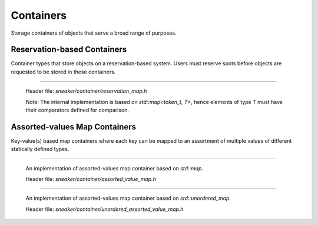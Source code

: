 **********
Containers
**********

Storage containers of objects that serve a broad range of purposes.


Reservation-based Containers
============================

Container types that store objects on a reservation-based system. Users must
reserve spots before objects are requested to be stored in these containers.

.. cpp:class:: sneaker::container::reservation_map<T>
-----------------------------------------------------

  Header file: `sneaker/container/reservation_map.h`

  Note: The internal implementation is based on `std::map<token_t, T>`, hence
  elements of type `T` must have their comparators defined for comparison.

  .. cpp:type:: token_t
    :noindex:

    The token type used by the reservation container.

  .. cpp:type:: generator_type
    :noindex:

    The type that is used to generate reservation tokens internally.

  .. cpp:function:: reservation_map()
    :noindex:

    Constructor.

  .. cpp:function:: ~reservation_map()
    :noindex:

    Destructor.

  .. cpp:function:: size_t size() const
    :noindex:

    Gets the number of elements that are currently reserved.

  .. cpp:function:: token_t reserve()
    :noindex:

    Reserve a spot in the container. Returns a token that can be used later
    for storage. The user must call this method before attempts to store
    an object in the container.

  .. cpp:function:: bool member(token_t) const
    :noindex:

    Determines if an object is a member of the container by using a token.
    Returns `true` if a spot has been reserved for the token specified,
    `false` otherwise.

  .. cpp:function:: bool put(token_t, T)
    :noindex:

    Attempts to store an object into the container by using a token. The storage
    fails if the token specified is invalid. Returns `true` if the storage is
    successful, `false` otherwise.

  .. cpp:function:: bool get(token_t, T*)
    :noindex:

    Attempts to retrieve an object from the container by using a token.
    The retrieval fails if the token specified is invalid. Returns `true` if the
    retrieval is successful, `false` otherwise.

  .. cpp:function:: bool unreserve(token_t)
    :noindex:

    Attempts to unreserve a previously reserved spot by using a token.
    The un-reservation fails if no previously reservation has been made by the
    token specified. Returns `true` if the un-reservation is successful, `false`
    otherwise.

  .. cpp:function:: void clear()
    :noindex:

    Removes all the reserved elements. After invoked, all tokens previously
    obtained are no longer valid.


Assorted-values Map Containers
==============================

Key-value(s) based map containers where each key can be mapped to an assortment
of multiple values of different statically defined types.


.. cpp:class:: sneaker::container::assorted_value_map<K, ... ValueTypes>
------------------------------------------------------------------------

  An implementation of assorted-values map container based on `std::map`.

  Header file: `sneaker/container/assorted_value_map.h`

  .. cpp:type:: core_type
    :noindex:

    The core mapping type used internally.
    This type is `std::map<K, boost::tuple<ValueTypes ...>>`.

  .. cpp:type:: key_type
    :noindex:

    The type of the keys in the mapping.

  .. cpp:type:: mapped_type
    :noindex:

    The type of the assortment of values in the mapping.

  .. cpp:type:: value_type
    :noindex:

    The type of the key-value(s) pairs in the mapping.

  .. cpp:type:: key_compare
    :noindex:

    Key comparison type.

  .. cpp:type:: value_compare
    :noindex:

    Value comparison type.

  .. cpp:type:: reference
    :noindex:

    Reference type of the values in the mapping.

  .. cpp:type:: const_reference
    :noindex:

    Constant reference type of the values in the mapping.

  .. cpp:type:: pointer
    :noindex:

    Pointer type of the values in the mapping.

  .. cpp:type:: const_pointer
    :noindex:

    Constant pointer type of the values in the mapping.

  .. cpp:type:: iterator
    :noindex:

    Forward iterator type.

  .. cpp:type:: const_iterator
    :noindex:

    Constant forward iterator type.

  .. cpp:type:: reverse_iterator
    :noindex:

    Reverse iterator type.

  .. cpp:type:: const_reverse_type
    :noindex:

    Constant reverse iterator type.

  .. cpp:type:: difference_type
    :noindex:

    The type that indicates the difference of number of elements between two
    iterators of the mapping.

  .. cpp:type:: size_type
    :noindex:

    The type that indicates the number of elements in the mapping.

  .. cpp:function:: explicit assorted_value_map()
    :noindex:

    Constructor.

  .. cpp:function:: explicit assorted_value_map(const assorted_value_map&)
    :noindex:

    Copy constructor. The mapping is copied over.

  .. cpp:function:: explicit assorted_value_map(const core_type&)
    :noindex:

    Constructor that takes a reference of core mapping type.
    The mapping is copied over.

  .. cpp:function:: ~assorted_value_map()
    :noindex:

    Destructor. All elements in the mapping are freed.

  .. cpp:function:: static template<class Compare, class Alloc>
                    sneaker::container::assorted_value_map<K, ... ValueTypes> create()
    :noindex:

    Static factory method that creates an instance with the specified `Compare`
    key comparator type, and `Alloc` value allocation type.

  .. cpp:function:: static template<class Compare, class Alloc>
                    sneaker::container::assorted_value_map<K, ... ValueTypes> create(const Compare&, const Alloc&)
    :noindex:

    Static factory method that creates an instance with the specified `Compare`
    key comparator type and `Alloc` value allocation type, and a reference of
    each type respectively.

  .. cpp:function:: bool empty() const
    :noindex:

    Determines whether the mapping is empty. Returns `true` if there are no
    key-value(s) pairs in the mapping, `false` otherwise.

  .. cpp:function:: size_type size() const
    :noindex:

    Determines the number of key-value(s) pairs in the mapping.

  .. cpp:function:: size_type max_size() const
    :noindex:

    Determines the maximum number of key-value(s) pairs that can be in the
    mapping.

  .. cpp:function:: void insert(K, ValueTypes)
    :noindex:

    Inserts a key-value(s) pair into mapping. If the specified key already
    exists in the mapping, its value(s) will be overwritten.

  .. cpp:function:: void erase(iterator)
    :noindex:

    Erases a particular key-value(s) pair in the mapping by an iterator.
    The iterator must point to a valid pair in the mapping to be effective.

  .. cpp:function:: size_type erase(const K&)
    :noindex:

    Erases a particular key-value(s) pair in the mapping by a key.
    Returns the number of elements erased. Note if the specified key does not
    exist in the mapping, then the number of elements returned is `0`.

  .. cpp:function:: void erase(iterator, iterator)
    :noindex:

    Erases a range of key-value(s) in the mapping in between in the two specified
    iterators, inclusively.

  .. cpp:function:: void swap(assorted_value_map&)
    :noindex:

    Swaps the mapping with another instance of `assorted_value_map` with the
    same types for the key and values.

  .. cpp:function:: void clear() noexcept
    :noindex:

    Clears the content in the mapping.

  .. cpp:function:: mapped_type& at(K)
    :noindex:

    Retrieves the value(s) associated with the specified key by reference. Note
    if the key specified doees not exist in the mapping, `std::out_of_range` is
    raised.

  .. cpp:function:: const mapped_type& at(K) const
    :noindex:

    Retrieves the value(s) associated with the specified key by constant
    reference. Note if the key specified doees not exist in the mapping,
    `std::out_of_range` is raised.

  .. cpp:function:: template<class A, size_t Index>
                    A& get(K)
    :noindex:

    Gets the `Index` th element associated with the specified key in the
    container by reference. Note if the key specified doees not exist in the
    mapping, `std::out_of_range` is raised.

  .. cpp:function:: template<class A, size_t Index>
                    const A& get(K) const
    :noindex:

    Gets the `Index` th element associated with the specified key in the
    container by reference. Note if the key specified doees not exist in the
    mapping, `std::out_of_range` is raised.

  .. cpp:function:: mapped_type& operator[](const K&)
    :noindex:

    Retrieves the value(s) associated with the specified key by reference.
    Note if the key does not match the key of any element in the container,
    the function inserts a new element with that key and returns a reference to
    its mapped value

  .. cpp:function:: iterator begin()
    :noindex:

    Gets a forward iterator that marks the beginning of the mapping.

  .. cpp:function:: const_iterator begin() const
    :noindex:

    Gets a constant forward iterator that marks the beginning of the mapping.

  .. cpp:function:: iterator end()
    :noindex:

    Gets a forward iterator that marks the end of the mapping.

  .. cpp:function:: const_iterator end() const
    :noindex:

    Gets a constant forward iterator that marks the end of the mapping.

  .. cpp:function:: reverse_iterator rbegin()
    :noindex:

    Gets a reverse iterator that marks the beginning of the mapping in reverse order.

  .. cpp:function:: const_reverse_iterator rbegin()
    :noindex:

    Gets a constant reverse iterator that marks the beginning of the mapping
    in reverse order.

  .. cpp:function:: reverse_iterator rend()
    :noindex:

    Gets a reverse iterator that marks the end of the mapping in reverse order.

  .. cpp:function:: const_reverse_order rend() const
    :noindex:

    Gets a constant reverse iterator that marks the end of the mapping in
    reverse order.

  .. cpp:function:: iterator find(K)
    :noindex:

    Attempts to find the value(s) associated in the specified key. Returns an
    instance of forward iterator that points to the key-value(s) pair. If the
    key does not exist in the mapping, then the iterator returned points to
    `end()`.

  .. cpp:function:: const_iterator find(K) const
    :noindex:

    Attempts to find the value(s) associated in the specified key. Returns an
    instance of constant forward iterator that points to the key-value(s) pair.
    If the key does not exist in the mapping, then the iterator returned points
    to `cend()`.


.. cpp:class:: sneaker::container::unordered_assorted_value_map<K, ... ValueTypes>
----------------------------------------------------------------------------------

  An implementation of assorted-values map container based on `std::unordered_map`.

  Header file: `sneaker/container/unordered_assorted_value_map.h`

  .. cpp:type:: core_type
    :noindex:

    The core mapping type used internally.
    This type is `std::unordered_map<K, boost::tuple<ValueTypes ...>>`.

  .. cpp:type:: key_type
    :noindex:

    The type of the keys in the mapping.

  .. cpp:type:: mapped_type
    :noindex:

    The type of the assortment of values in the mapping.

  .. cpp:type:: value_type
    :noindex:

    The type of the key-value(s) pairs in the mapping.

  .. cpp:type:: hasher
    :noindex:

    The type used to hash the keys.

  .. cpp:type:: key_equal
    :noindex:

    The type used to evaluate equality between two keys.

  .. cpp:type:: allocator_type
    :noindex:

    The type of allocator used to allocate memory.

  .. cpp:type:: reference
    :noindex:

    The reference type for a key-value(s) pair.

  .. cpp:type:: const_reference
    :noindex:

    The constant reference type for a key-value(s) pair.

  .. cpp:type:: iterator
    :noindex:

    A bidirectional iterator to `value_type`.

  .. cpp:type:: const_iterator
    :noindex:

    A bidirectional iterator to `const value_type`.

  .. cpp:type:: reverse_iterator
    :noindex:

    A reverse order iterator to `value_type`.

  .. cpp:type:: const_reverse_iterator
    :noindex:

    A reverse order iterator to `const value_type`.

  .. cpp:type:: size_type
    :noindex:

    The type that indicates the number of elements in the mapping.

  .. cpp:type:: difference_type
    :noindex:

    A type that represents the difference between two iterators.

  .. cpp:function:: unordered_assorted_value_map()
    :noindex:

    Constructor.

  .. cpp:function:: unordered_assorted_value_map(const core_type&)
    :noindex:

    Constructor that takes a reference of core mapping type. The mapping is
    copied over.

  .. cpp:function:: unordered_assorted_value_map(const unordered_assorted_value_map&)
    :noindex:

    Copy constructor. The mapping from the argument is copied over.

  .. cpp:function:: ~unordered_assorted_value_map()
    :noindex:

    Destructor. All elements in the mapping are freed.

  .. cpp:function:: static template<size_type N, class Hash, class Pred, class Alloc>
                    sneaker::container::unordered_assorted_value_map<K, ... ValueTypes> create()
    :noindex:

    Static factory method that creates an instance with the specified initial
    capacity `N`, key hash object of type `Hash`, value comparison object of
    type `Pred` and value allocation object of type `Alloc`.

  .. cpp:function:: static template<size_type N, class Hash, class Pred, class Alloc>
                    sneaker::container::unordered_assorted_value_map<K, ... ValueTypes> create(const Hash&, const Pred&, const Alloc&)
    :noindex:

    Static factory method that creates an instance with the specified initial
    capacity `N`, key hash object of type `Hash`, value comparison object of
    type `Pred` and value allocation object of type `Alloc`, and a reference of
    each type respectively except for `N`.

  .. cpp:function:: bool empty() const
    :noindex:

    Determines whether the mapping is empty. Returns `true` if there are no
    key-value(s) pairs in the mapping, `false` otherwise.

  .. cpp:function:: size_type size() const
    :noindex:

    Determines the number of key-value(s) pairs in the mapping.

  .. cpp:function:: size_type max_size() const
    :noindex:

    Determines the maximum number of key-value(s) pairs that can be in the
    mapping.

  .. cpp:function:: void insert(K, ValueTypes)
    :noindex:

    Inserts a key-value(s) pair into mapping. If the specified key already
    exists in the mapping, its value(s) will be overwritten.

  .. cpp:function:: void erase(iterator)
    :noindex:

    Erases a particular key-value(s) pair in the mapping by an iterator.
    The iterator must point to a valid pair in the mapping to be effective.

  .. cpp:function:: size_type erase(const K&)
    :noindex:

    Erases a particular key-value(s) pair in the mapping by a key.
    Returns the number of elements erased. Note if the specified key does not
    exist in the mapping, then the number of elements returned is `0`.

  .. cpp:function:: void erase(iterator, iterator)
    :noindex:

    Erases a range of key-value(s) in the mapping in between in the two
    specified iterators, inclusively.

  .. cpp:function:: void swap(assorted_value_map&)
    :noindex:

    Swaps the mapping with another instance of `assorted_value_map` with the
    same types for the key and values.

  .. cpp:function:: void clear() noexcept
    :noindex:

    Clears the content in the mapping.

  .. cpp:funciton:: mapped_type& at(K)
    :noindex:

    Retrieves the value(s) associated with the specified key by reference.
    Note if the key specified does not exist in the mapping, `std::out_of_range`
    is raised.

  .. cpp:function:: const mapped_type& at(K) const
    :noindex:

    Retrieves the value(s) associated with the specified key by constant
    reference. Note if the key specified does not exist in the mapping,
    `std::out_of_range` is raised.

  .. cpp:function:: template<class A, size_t Index>
                    A get(K)
    :noindex:

    Retrieves a particular value among the assortment of values associated
    with the specified key. Type `A` is the type of the value, and `Index` is
    a zero-based index that specifies the position of the value to be retrieved,
    among the list of values. Note if the key specified does not exist in the
    mapping, `std::out_of_range` is raised.

  .. cpp:function:: template<class A, size_t Index>
                    const A& get(K) const
    :noindex:

    Retrieves a particular value by constant reference among the assortment of
    values associated with the specified key. Type `A` is the type of the value,
    and `Index` is a zero-based index that specifies the position of the value
    to be retrieved, among the list of values. Note if the key specified does
    not exist in the mapping, `std::out_of_range` is raised.

  .. cpp:function:: mapped_type& operator[](const K&)
    :noindex:

    Retrieves the value(s) associated with the specified key by reference.
    Note if the key does not match the key of any element in the container,
    the function inserts a new element with that key and returns a reference to
    its mapped value

  .. cpp:function:: iterator begin()
    :noindex:

    Gets a forward iterator that marks the beginning of the mapping.

  .. cpp:function:: const_iterator begin() const
    :noindex:

    Gets a constant forward iterator that marks the beginning of the mapping.

  .. cpp:function:: iterator end()
    :noindex:

    Gets a forward iterator that marks the end of the mapping.

  .. cpp:function:: const_iterator end() const
    :noindex:

    Gets a constant forward iterator that marks the end of the mapping.

  .. cpp:function:: iterator find(K)
    :noindex:

    Attempts to find the value(s) associated in the specified key. Returns an
    instance of forward iterator that points to the key-value(s) pair. If the
    key does not exist in the mapping, then the iterator returned points to
    `end()`.

  .. cpp:function:: const_iterator find(K) const
    :noindex:

    Attempts to find the value(s) associated in the specified key. Returns an
    instance of constant forward iterator that points to the key-value(s) pair.
    If the key does not exist in the mapping, then the iterator returned points
    to `cend()`.

  .. cpp:function:: float load_factor() const noexcept
    :noindex:

    Gets the current load factor of the mapping, which is the ratio between the
    number of key-value(s) pair in the mapping and the number of buckets.

  .. cpp:function:: float max_load_factor() const noexcept
    :noindex:

    Get the maximum load factor the mapping can have.

  .. cpp:function:: void rehash(size_type)
    :noindex:

    Sets the number of buckets in the mapping to `n` or more by enforcing
    a rehash on all the keys in the mapping.

    If `n` is greater than the current number of buckets in the mapping
    (bucket_count), a rehash is forced. The new bucket count can either be equal
    or greater than `n`.

    If `n` is lower than the current number of buckets in the mapping
    (bucket_count), the function may have no effect on the bucket count and may
    not force a rehash.

    Rehashes are automatically performed by the container whenever its load
    factor is going to surpass its max_load_factor in an operation.

  .. cpp:function:: void reserve(size_type)
    :noindex:

    Request a capacity change on the mapping by setting the number of buckets
    in the mapping to the most appropriate to contain at least the number of
    key-value(s) pairs specified by the first argument.

    If `n` is greater than the current bucket_count multiplied by the
    `max_load_factor`, the container's bucket_count is increased and a rehash is
    forced.

    If `n` is lower than that, the function may have no effect.

  .. cpp:function:: hasher hash_function() const
    :noindex:

    Returns the hash function object used by the mapping.

  .. cpp:function: key_equal key_eq() const
    :noindex:

    Returns the key equivalence comparison predicate used by the mapping.

  .. cpp:function: allocator_type get_allocator() const noexcept
    :noindex:

    Returns the allocator object used to construct the mapping.
